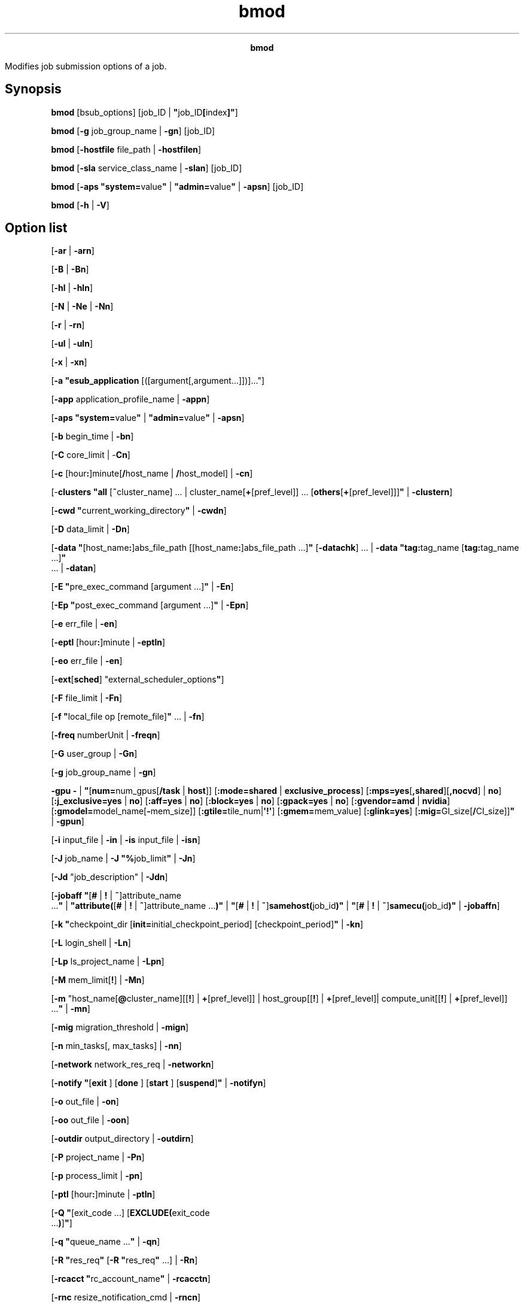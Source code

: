
.ad l

.TH bmod 1 "July 2021" "" ""
.ll 72

.ce 1000
\fBbmod\fR
.ce 0

.sp 2
Modifies job submission options of a job.
.sp 2

.SH Synopsis

.sp 2
\fBbmod\fR [bsub_options] [job_ID |
\fB"\fRjob_ID\fB[\fRindex\fB]"\fR]
.sp 2
\fBbmod\fR [\fB-g\fR job_group_name | \fB-gn\fR] [job_ID]
.sp 2
\fBbmod\fR [\fB-hostfile\fR file_path | \fB-hostfilen\fR]
.sp 2
\fBbmod\fR [\fB-sla\fR service_class_name | \fB-slan\fR] [job_ID]
.sp 2
\fBbmod\fR [\fB-aps "system=\fRvalue\fB"\fR |
\fB"admin=\fRvalue\fB"\fR | \fB-apsn\fR] [job_ID]
.sp 2
\fBbmod\fR [\fB-h\fR | \fB-V\fR]
.SH Option list

.sp 2
[\fB-ar\fR | \fB-arn\fR]
.sp 2
[\fB-B\fR | \fB-Bn\fR]
.sp 2
[\fB-hl\fR | \fB-hln\fR]
.sp 2
[\fB-N\fR | \fB-Ne\fR | \fB-Nn\fR]
.sp 2
[\fB-r\fR | \fB-rn\fR]
.sp 2
[\fB-ul\fR | \fB-uln\fR]
.sp 2
[\fB-x\fR | \fB-xn\fR]
.sp 2
[\fB-a "\fR\fBesub_application\fR
[([argument[,argument...]])]..."]
.sp 2
[\fB-app\fR application_profile_name | \fB-appn\fR]
.sp 2
[\fB-aps "system=\fRvalue\fB"\fR |
\fB"\fR\fBadmin=\fRvalue\fB"\fR | \fB-apsn\fR]
.sp 2
[\fB-b\fR begin_time | \fB-bn\fR]
.sp 2
[\fB-C\fR core_limit | -\fBCn\fR]
.sp 2
[\fB-c\fR [hour\fB:\fR]minute[\fB/\fRhost_name |
\fB/\fRhost_model] | \fB-cn\fR]
.sp 2
[-\fBclusters\fR \fB"all\fR [\fB~\fRcluster_name] ... |
cluster_name[\fB+\fR[pref_level]] ...
[\fBothers\fR[\fB+\fR[pref_level]]]\fB"\fR | \fB-clustern\fR]
.sp 2
[\fB-cwd "\fRcurrent_working_directory\fB"\fR | \fB-cwdn\fR]
.sp 2
[\fB-D\fR data_limit | \fB-Dn\fR]
.sp 2
[\fB-data\fR \fB"\fR[host_name\fB:\fR]abs_file_path
[[host_name\fB:\fR]abs_file_path …]\fB"\fR [\fB-datachk\fR] … |
\fB-data\fR \fB"tag:\fRtag_name [\fBtag:\fRtag_name ...]\fB"\fR
 ... | \fB-datan\fR]
.sp 2
[\fB-E "\fRpre_exec_command [argument ...]\fB"\fR | \fB-En\fR]
.sp 2
[\fB-Ep "\fRpost_exec_command [argument ...]\fB"\fR | \fB-Epn\fR]
.sp 2
[\fB-e \fRerr_file | \fB-en\fR]
.sp 2
[\fB-eptl\fR [hour\fB:\fR]minute | \fB-eptln\fR]
.sp 2
[\fB-eo\fR err_file | \fB-en\fR]
.sp 2
[\fB-ext\fR[\fBsched\fR] "external_scheduler_options\fB"\fR]
.sp 2
[\fB-F\fR file_limit | \fB-Fn\fR]
.sp 2
[\fB-f "\fRlocal_file op [remote_file]\fB"\fR ... | \fB-fn\fR]
.sp 2
[\fB-freq\fR numberUnit | \fB-freqn\fR]
.sp 2
[\fB-G\fR user_group | \fB-Gn\fR]
.sp 2
[\fB-g\fR job_group_name | \fB-gn\fR]
.sp 2
\fB-gpu -\fR | \fB"\fR[\fBnum=\fRnum_gpus[\fB/\fR\fBtask\fR |
\fBhost\fR]] [\fB:mode=shared\fR | \fBexclusive_process\fR]
[\fB:mps=\fR\fByes\fR[\fB,shared\fR][\fB,nocvd\fR] | \fBno\fR]
[\fB:j_exclusive=\fR\fByes\fR | \fBno\fR] [\fB:aff=\fR\fByes\fR |
\fBno\fR] [\fB:block=\fR\fByes\fR | \fBno\fR]
[\fB:gpack=\fR\fByes\fR | \fBno\fR] [\fB:gvendor=amd\fR |
\fBnvidia\fR] [\fB:gmodel=\fRmodel_name[\fB-\fRmem_size]\fB\fR]
[\fB:gtile=\fRtile_num|\fB\(aq!\(aq\fR] [\fB:gmem=\fRmem_value\fB\fR]
[\fB:glink=yes\fR] [\fB:mig=\fRGI_size[\fB/\fRCI_size]]\fB"\fR |
\fB-gpun\fR]
.sp 2
[\fB-i\fR input_file | \fB-in\fR | \fB-is\fR input_file |
\fB-isn\fR]
.sp 2
[\fB-J\fR job_name | \fB-J "%\fRjob_limit\fB"\fR | \fB-Jn\fR]
.sp 2
[\fB-Jd\fR "job_description" | \fB-Jdn\fR]
.sp 2
[\fB-jobaff "\fR[\fB#\fR | \fB!\fR | \fB~\fR]attribute_name
 ...\fB"\fR | \fB"attribute(\fR[\fB#\fR | \fB!\fR |
\fB~\fR]attribute_name ...\fB)"\fR | \fB"\fR[\fB#\fR | \fB!\fR |
\fB~\fR]\fBsamehost(\fRjob_id\fB)"\fR | \fB"\fR[\fB#\fR | \fB!\fR
| \fB~\fR]\fBsamecu(\fRjob_id\fB)"\fR | \fB-jobaffn\fR]
.sp 2
[\fB-k "\fRcheckpoint_dir [\fBinit=\fRinitial_checkpoint_period]
[checkpoint_period]\fB"\fR | \fB-kn\fR]
.sp 2
[\fB-L\fR login_shell | \fB-Ln\fR]
.sp 2
[\fB-Lp\fR ls_project_name | \fB-Lpn\fR]
.sp 2
[\fB-M\fR mem_limit[\fB!\fR] | \fB-Mn\fR]
.sp 2
[\fB-m\fR "host_name[\fB@\fRcluster_name][[\fB!\fR] |
\fB+\fR[pref_level]] | host_group[[\fB!\fR] |
\fB+\fR[pref_level]| compute_unit[[\fB!\fR] |
\fB+\fR[pref_level]] ...\fB"\fR | \fB-mn\fR]
.sp 2
[\fB-mig\fR migration_threshold | \fB-mign\fR]
.sp 2
[\fB-n\fR min_tasks[, max_tasks] | \fB-nn\fR]
.sp 2
[\fB-network\fR network_res_req | \fB-networkn\fR]
.sp 2
[\fB-notify "\fR[\fBexit \fR] [\fBdone \fR] [\fBstart \fR]
[\fBsuspend\fR]\fB"\fR | \fB-notifyn\fR]
.sp 2
[\fB-o\fR out_file | \fB-on\fR]
.sp 2
[\fB-oo\fR out_file | \fB-oon\fR]
.sp 2
[\fB-outdir\fR output_directory | \fB-outdirn\fR]
.sp 2
[\fB-P\fR project_name | \fB-Pn\fR]
.sp 2
[\fB-p\fR process_limit | \fB-pn\fR]
.sp 2
[\fB-ptl\fR [hour\fB:\fR]minute | \fB-ptln\fR]
.sp 2
[\fB-Q "\fR[exit_code ...] [\fBEXCLUDE(\fRexit_code
 ...\fB)\fR]\fB"\fR]
.sp 2
[\fB-q "\fRqueue_name ...\fB"\fR | \fB-qn\fR]
.sp 2
[\fB-R "\fRres_req\fB"\fR [\fB-R "\fRres_req\fB"\fR ...] |
\fB-Rn\fR]
.sp 2
[\fB-rcacct "\fRrc_account_name\fB"\fR | \fB-rcacctn\fR]
.sp 2
[\fB-rnc\fR resize_notification_cmd | \fB-rncn\fR]
.sp 2
[\fB-S\fR stack_limit | \fB-Sn\fR]
.sp 2
[\fB-s\fR signal | \fB-sn\fR]
.sp 2
[\fB-sla\fR service_class_name | \fB-slan\fR]
.sp 2
[\fB-sp\fR priority | \fB-spn\fR]
.sp 2
[\fB-stage "\fR [\fBstorage=\fR min_size [ \fB,\fR max_size ] ]
[\fB:in=\fRpath_to_stage_in_script ]
[\fB:out=\fRpath_to_stage_out_script ] \fB"\fR | \fB-stagen\fR]
.sp 2
[\fB-T\fR thread_limit | \fB-Tn\fR]
.sp 2
[\fB-t\fR term_time | \fB-tn\fR]
.sp 2
[\fB-ti\fR | \fB-tin\fR]
.sp 2
[\fB-U\fR reservation_ID |\fB-Un\fR]
.sp 2
[\fB-u\fR mail_user | \fB-un\fR]
.sp 2
[\fB-v \fRswap_limit | \fB-vn\fR]
.sp 2
[\fB-W\fR [hour\fB:\fR]minute[\fB/\fRhost_name |
\fB/\fRhost_model] | \fB-Wn\fR]
.sp 2
[\fB-We\fR [hour\fB:\fR]minute[\fB/\fRhost_name |
\fB/\fRhost_model] | \fB-Wep\fR [value] | \fB-We+\fR
[hour\fB:\fR]minute | \fB-Wen\fR]
.sp 2
[\fB-w "\fRdependency_expression\fB"\fR | \fB-wn\fR]
.sp 2
[\fB-wa "\fR[signal | command | \fBCHKPNT\fR]\fB"\fR |
\fB-wan\fR]
.sp 2
[\fB-wt "\fRjob_warning_time\fB"\fR | \fB-wtn\fR]
.sp 2
[\fB-Z "\fRnew_command\fB"\fR | \fB-Zs "\fRnew_command\fB"\fR |
\fB-Zsn\fR]
.sp 2
[job_ID | \fB"\fRjob_ID\fB[\fRindex\fB]"\fR]
.SH Description

.sp 2
Modifies the options of a previously submitted job, including
forwarded jobs in an LSF multicluster capability environment. See
the bsub command reference for complete descriptions of job
submission options you can modify with bmod.
.sp 2
Only the owner of the job, the user group administrator (for jobs
that are associated with a user group), or LSF administrators can
modify the options of a job.
.sp 2
All options that are specified at submission time can be changed.
The value for each option can be overridden with a new value by
specifying the option as in bsub. To cancel an option or reset it
to its default value, use the option string followed by "n". Do
not specify an option value when you reset an option.
.sp 2
The -i, -in, and -Z options have counterparts that support
spooling of input and job command files (-is, -isn, -Zs, and
-Zsn). Options that are related to file names and job spooling
directories support paths that contain up to 4094 characters for
UNIX, or up to 255 characters for Windows.
.sp 2
Options that are related to command names can contain up to 4094
characters for UNIX, or up to 255 characters for Windows. Options
that are related to job names can contain up to 4094 characters.
.sp 2
You can modify all options of a pending job, even if the
corresponding bsub command option was not specified.
.sp 2
Modifying options for a forwarded pending job are different from
modifying the options of a pending job:
.sp 2
*  You cannot modify the following options: -m, -q, -sla, -w.
.sp 2
*  For the following options, your modifications take effect only
   on the submission cluster and not on the execution cluster:
   -aps, -g, -k.
.sp 2
*  For the -J option, if you are changing only the job array
   limit, the option takes effect only on the submission cluster
   and not on the execution cluster.
.sp 2
*  When you apply a cancellation option (such as the -appn option
   to cancel a previous -app specification), the default value
   for that attribute depends on the local cluster configuration.
.sp 2
Like bsub, the bmod command calls the parent esub (mesub). The
parent esub runs any mandatory esub executable files that are
configured by an LSF administrator, and any executable file named
esub (without \fI.application\fR in the file name) if it exists
in the LSF_SERVERDIR directory. Only esub executable files that
are invoked by the bsub command can change the job environment on
the submission host. An esub invoked by the bmod command cannot
change the job environment. Arguments for esub executable files
can also be modified.
.sp 2
The -b option modifies the job begin time. If the year field is
specified and the specified time is in the past, the start time
condition is considered reached and LSF dispatches the job if
slots are available.
.sp 2
The -t option modifies job termination time. If the year field is
specified and the specified time is in the past, the job
modification request is rejected.
.sp 2
Use the -clusters option to modify cluster names for LSF
multicluster capability jobs. The \fRbmod -clusters
\fIremote_clusters\fR\fR command can modify pending jobs only on
the submission cluster.
.sp 2
The -cwd option specifies the current working directory (CWD) for
a job. The -cwd option works only if the job is in pending state.
The path can be absolute or relative to the submission directory.
If the submission directory does not exist in the execution host,
it tries the logical home directory. If that fails, the tmp
directory is used for the CWD.
.sp 2
The path can include the same dynamic patterns as described for
the bsub -cwd command.
.sp 2
The -cwdn option resets the value for the -cwd option to the
submission directory from the bsub command.
.sp 2
If the job is submitted with the -app option but without the -cwd
option, and the \fBLSB_JOB_CWD\fR parameter is not defined, the
CWD defined in the specified application profile is used. If CWD
is not defined in the application profile, the
\fBDEFAULT_JOB_CWD\fR value is used. If neither of the two
parameters is defined, the submission directory is used for CWD.
.sp 2
The -hl option enables per-job host-based memory and swap limit
enforcement on hosts that support Linux cgroups. The -hln option
disables host-based memory and swap limit enforcement. The -hl
and -hln options apply only to pending jobs. The
\fBLSB_RESOURCE_ENFORCE="memory"\fR parameter must be specified
in the lsf.conf file for host-based memory and swap limit
enforcement with the -hl option to take effect. If no memory or
swap limit is specified for the job, or the
\fBLSB_RESOURCE_ENFORCE="memory"\fR parameter is not specified, a
host-based memory limit is not set for the job.
.sp 2
The -Epn option cancels the setting of job-level post-execution
commands. The job-level post-execution commands do not run.
Application-level post-execution commands run if they exist.
.sp 2
If a default user group is configured (with the
\fBDEFAULT_USER_GROUP\fR parameter in the lsb.params file), the
bmod -Gn command moves the job to the default user group. If the
job is already attached to the default user group, the bmod -Gn
command has no effect on that job. A job moved to a user group
where it cannot run (without shares in a specified fairshare
queue, for example) is transferred to the default user group
where the job can run.
.sp 2
The -gpu option specifies properties of GPU resources required by
the job. For more information on this option see the bsub -gpu
command.
.sp 2
For resizable jobs, the bmod -R "rusage[mem | swp]" command
affects the resize allocation request only if the job is not
dispatched.
.sp 2
The -M option takes effect only if the job can requeue and when
it is run again.
.sp 2
The -m option modifies the first execution host list. When used
with a compound resource requirement, the first host that is
allocated must satisfy the first simple resource requirement
string in the compound resource requirement.
.sp 2
When modifying the notification request using the -notify option,
the changed record is also logged to the \fBJOB_MODIFY2\fR event.
The -notify option does not work with job arrays or job array
elements.
.sp 2
The -notifyn option does not work with job array elements.
.sp 2
The -outdir option creates the output directory while the job is
in pending state. This option supports the dynamic patterns for
the output directory. For example, if \fRuser1\fR runs the
command \fRbmod -outdir "/scratch/joboutdir/%U/%J_%I" myjob\fR,
the system creates the directory \fR/scratch/joboutdir
/user1/jobid_0\fR for the job output directory.
.sp 2
The -outdirn option resets the output directory value to the
\fBDEFAULT_JOB_OUTDIR\fR parameter, if it is defined, or sets the
output directory to the submission directory where the original
bsub command ran. The output directory can be modified only while
the job is in pending state.
.sp 2
The -Q option does not affect running jobs. For rerunnable and
requeue jobs, the -Q option affects the next run.
.sp 2
The -q option resubmits the job to a new queue, as if it was a
new submission. By default, LSF dispatches jobs in a queue in
order of arrival, so the modified job goes to the last position
of the new queue, no matter what its position was in the original
queue.
.sp 2
The -rn option resets the rerunnable job setting that is
specified by the bsub -rn or bsub -r option. The application
profile and queue level rerunnable job setting if any is used.
The bmod -rn command does not disable or override job rerun if
the job was submitted to a rerunnable queue or application
profile with job rerun configured. bmod -rn command is different
from the bsub -rn command, which does override the application
profile and queue level rerunnable job setting.
.sp 2
The -ti option enables immediate automatic orphan job termination
at the job level. The -ti and -tin options are command flags, not
suboptions, so you do not need to respecify the original
dependency expression from the -w option that is submitted with
the bsub command. You can use either the \fRbmod -w [-ti |
-tin]\fR or \fRbmod -ti | -tin\fR command. The -tin option
cancels the -ti suboption of a submitted dependent job, in which
case the cluster-level configuration takes precedence.
.sp 2
The -uln option sets the user shell limits for pending jobs to
their default values. The -uln option is not supported on
Windows.
.sp 2
-Wen cancels the estimated job run time. The runtime estimate
does not take effect for the job.
.SH Modifying running jobs

.sp 2
By default, you can modify resource requirements for running jobs
(-R "\fIres_req\fR" except -R "cu[\fIcu_string\fR]") and the
estimated running time for running or suspended jobs (-We, -We+,
-Wep). To modify more job options for running jobs, define
\fBLSB_MOD_ALL_JOBS=Y\fR in lsf.conf.
.sp 2
\fBNote: \fRUsing the bmod -R command with a running job that
uses a compound or alternative resource requirement as the
effective resource requirement is not permitted. Changing the
compound or alternative resource requirement of a running job is
also rejected.
.sp 2
When the \fBLSB_MOD_ALL_JOBS=Y\fR parameter is set, only some
bsub options can be modified for running jobs. You cannot make
any other modifications after a job is dispatched. You can use
bmod to modify the following options for running jobs:
.sp 2
*  CPU limit (-c [\fIhour\fR:]\fIminute\fR[/\fIhost_name\fR |
   /\fIhost_model\fR])
.sp 2
*  Memory limit (-M \fImem_limit\fR)
.sp 2
*  Rerunnable jobs (-r | -rn)
.sp 2
*  Resource requirements (-R "res_req" except -R "cu[cu_string]")
.sp 2
*  Run limit (-W \fIrun_limit\fR[/\fIhost_name\fR |
   /\fIhost_model\fR])
.sp 2
   \fBNote: \fRYou can modify the run limit for pending jobs as
   well.
.sp 2
*  Swap limit (-v \fIswap_limit\fR)
.sp 2
*  Standard output (stdout) file name up to 4094 characters for
   UNIX and Linux or 255 characters for Windows (-o
   \fIoutput_file\fR)
.sp 2
*  Standard error (stderr) file name up to 4094 characters for
   UNIX and Linux or 255 characters for Windows (-e
   \fIerror_file\fR)
.sp 2
*  Overwrite standard output (stdout) file name up to 4094
   characters for UNIX and Linux or 255 characters for Windows
   (-oo \fIoutput_file\fR)
.sp 2
*  Overwrite standard error (stderr) file name up to 4094
   characters for UNIX and Linux or 255 characters for Windows
   (-eo \fIerror_file\fR)
.sp 2
For remote running jobs, you can modify only the following
attributes:
.sp 2
*  CPU limit ([-c \fIcpu_limit\fR[/\fIhost_spec\fR] | -cn])
.sp 2
*  Memory limit ([-M \fImem_limit\fR | -Mn])
.sp 2
*  Rerunnable attribute ([-r | -rn])
.sp 2
*  Run limit ([-W [\fIhour\fR:]\fIminute\fR[/\fIhost_name\fR |
   /\fIhost_model\fR] | -Wn])
.sp 2
*  Swap limit ([-v \fIswap_limit\fR | -vn])
.sp 2
*  Standard output/error ([-o \fIout_file\fR | -on] [-oo
   \fIout_file\fR | -oon] [-e \fIerr_file\fR | -en][-eo
   \fIerr_file\fR | -en])
.sp 2
Modified resource usage limits cannot exceed limits that are
defined in the queue.
.sp 2
To modify the CPU limit or the memory limit of running jobs, the
parameters \fBLSB_JOB_CPULIMIT=Y\fR and \fBLSB_JOB_MEMLIMIT=Y\fR
must be defined in the lsf.conf file.
.sp 2
By default, options for the following resource usage limits are
specified in KB:
.sp 2
*  Core limit (-C)
.sp 2
*  Memory limit (-M)
.sp 2
*  Stack limit (-S)
.sp 2
*  Swap limit (-v)
.sp 2
Use \fBLSF_UNIT_FOR_LIMITS\fR in lsf.conf to specify a different
unit for the limit (MB, GB, TB, PB, EB, or ZB).
.SH Modifying resource requirements

.sp 2
The -R option of bmod completely replaces any previous resource
requirement specification. It does not add the modification to
the existing specification. For example, if you submit a job with
.sp 2
bsub -R "rusage[res1=1]"
.br

.sp 2
Then modify it with
.sp 2
bmod -R "rusage[res2=1]"
.br

.sp 2
The new resource usage requirement for the job is \fR[res2=1]\fR,
not \fR[res1=1; res2=1]\fR.
.sp 2
bmod does not support the \fROR\fR (\fR||\fR) operator on the -R
option.
.sp 2
bmod does not support multiple -R option strings for multi-phase
\fRrusage\fR resource requirements.
.sp 2
Modified \fRrusage\fR consumable resource requirements for
pending jobs must satisfy any limits set by the parameter
\fBRESRSV_LIMIT\fR in the lsb.queues file. For running jobs, the
maximums set by the \fBRESRSV_LIMIT\fR parameter must be
satisfied but the modified \fRrusage\fR values can be lower than
the minimum values.
.sp 2
Changes to multi-phase \fRrusage\fR strings on running jobs such
as \fRbmod -R "rusage[mem=(mem1 mem2):duration=(dur1 dur2)]"\fR
take effect immediately, and change the remainder of the current
phase.
.sp 2
For example, a job is submitted with the following resource
requirements:
.sp 2
bsub -R "rusage[mem=(500 300 200):duration=(20 30):decay=(1 0)]" myjob
.br

.sp 2
And after 15 minutes of run time, the following modification is
issued:
.sp 2
bmod -R "rusage[mem=(400 300):duration=(20 10):decay=(1 0)]" job_ID
.br

.sp 2
The result is the following \fRrusage\fR string:
.sp 2
rusage[mem=(400 300):duration=(20 10):decay=(1 0)]
.br

.sp 2
The running job will reserve \fR(400-((400-300)*15/20)))=325
MB\fR memory with decay for the next \fR(20-15)=5\fR minutes of
run time. The second phase then starts, reserving 300 MB of
memory for the next 10 minutes with no decay, and end up with no
memory that is reserved for the rest of the run time.
.sp 2
After 25 minutes of run time, another modification is issued:
.sp 2
bmod -R "rusage[mem=(200 100):duration=(20 10):decay=(1 0)]" job_ID
.br

.sp 2
The job reserves 100 MB of memory with no decay for the next 5
minutes of runtime, followed by no reserved memory for the
remainder of the job.
.sp 2
To remove all of the string input that is specified by using the
bsub command, use the -Rn option.
.sp 2
For started jobs, bmod -R modifies the effective resource
requirements for the job, along with the job resource usage. The
effective resource requirement string for scheduled jobs
represents the resource requirement that is used by the scheduler
to make a dispatch decision. bmod -R updates the \fRrusage\fR
part in the resource requirements, and keeps the other sections
as they were in the original resource requirements. The
\fRrusage\fR always represents the job runtime allocation, and is
modified along with the job resource usage. For running jobs, you
cannot change resource requirements to any of the following
resource requirements:
.sp 2
*  Compound
.sp 2
*  Alternative
.sp 2
*  rusage siblings
.sp 2
*  Compound to simple
.SH Modifying the estimated run time of jobs

.sp 2
The following options modify the estimated run time of a job:
.sp 2
\fB-We [\fIhour\fB\fR:\fB]\fIminute\fB[\fR/\fB\fIhost_name\fB |
\fR/\fB\fIhost_model\fB]\fR
.br
         Sets an estimated run time. Specifying a host or host
         model normalizes the time with the CPU factor (time/CPU
         factor) of the host or model.
.sp 2
\fB-We+ [\fIhour\fB\fR:\fB]\fIminute\fB]\fR
.br
         Sets an estimated run time that is the value you specify
         added to the accumulated run time. For example, if you
         specify \fR-We+ 30\fR and the job runs for 60 minutes,
         the new estimated run time is now 90 minutes.
.sp 2
         Specifying a host or host model normalizes the time with
         the CPU factor (time/CPU factor) of the host or model.
.sp 2
\fB-Wep [\fIvalue\fB]\fR
.br
         Sets an estimated run time that is the percentage of job
         completion that you specify added to the accumulated run
         time. For example, if you specify \fR-Wep+ 25\fR
         (meaning that the job is 25% complete) and the job runs
         for 60 minutes, the new estimated run time is now 240
         minutes.
.sp 2
         The range of valid values is greater than 0 and less
         than or equal to 100. Two digits after decimal are
         supported.
.sp 2
         Specifying a host or host model normalizes the time with
         the CPU factor of the host or model (time/CPU factor).
.SH Modifying job groups

.sp 2
Use the -g option of bmod and specify a job group path to move a
job or a job array from one job group to another. For example,
the following command moves job 105 to job group
\fR/risk_group/portfolio2/monthly\fR:
.sp 2
bmod -g /risk_group/portfolio2/monthly 105
.br

.sp 2
Like bsub -g, if the job group does not exist, LSF creates it.
.sp 2
The bmod -g option cannot be combined with other bmod options. It
can operate only on pending jobs. It cannot operate on running or
finished jobs.
.sp 2
You can modify your own job groups and job groups that other
users create under your job groups. LSF administrators can modify
job groups of all users.
.sp 2
You cannot move job array elements from one job group to another,
only entire job arrays. If any job array elements in a job array
are running, you cannot move the job array to another group. A
job array can belong only to one job group at a time.
.sp 2
You cannot modify the job group of a job that is attached to a
service class. Job groups cannot be used with resource-based SLAs
that have guarantee goals.
.sp 2
If you want to specify array dependency by array name, set the
\fBJOB_DEP_LAST_SUB\fR parameter in the lsb.params file. If this
parameter is not set, the job is rejected if one of your previous
arrays has the same name but a different index.
.SH Modifying jobs in service classes

.sp 2
The -sla option modifies a job by attaching it to the specified
service class. The -slan option detaches the specified job from a
service class. If the service class does not exist, the job is
not modified. For example, the following command attaches job
2307 to the service class \fRDuncan\fR:
.sp 2
bmod -sla Duncan 2307
.br

.sp 2
The following command detaches job 2307 from the service class
\fRDuncan\fR. If a default SLA is configured in lsb.params, the
job is moved to the default service class.
.sp 2
bmod -slan 2307
.sp 2
You cannot do the following job modifications:
.sp 2
*  Use the -sla option with other bmod options
.sp 2
*  Modify the service class of job that is already attached to a
   job group. (Time-based SLAs only.) Use the bsla command to
   display the configuration properties of service classes that
   are configured in the lsb.serviceclasses file, and dynamic
   information about the state of each service class.
.sp 2
*  Modify a job such that it no longer satisfies the assigned
   guarantee SLA. Jobs auto-attached to guarantee SLAs reattach
   to another SLA as required, but jobs that are submitted with
   an SLA specified must continue to satisfy the SLA access
   restrictions.
.sp 2
If a default SLA is configured with the
\fBENABLE_EGO_DEFAULT_SLA\fR parameter in the lsb.params file,
the bmod -slan option moves the job to the default SLA. If the
job is already attached to the default SLA, the bmod -slan option
has no effect on that job.
.SH Modifying jobs associated with application profiles

.sp 2
The -app option modifies a job by associating it to the specified
application profile. The -appn option dissociates the specified
job from its application profile. If the application profile does
not exist, the job is not modified.
.sp 2
You can modify the application profile only for pending jobs. For
example, the following command associates job 2308 with the
application profile \fRfluent\fR:
.sp 2
bmod -app fluent 2308
.sp 2
The following command dissociates job 2308 from the service class
\fRfluent\fR:
.sp 2
bmod -appn 2308
.sp 2
Use bapp to display the properties of application profiles that
are configured in
LSB_CONFDIR/\fIcluster_name\fR/configdir/lsb.applications.
.SH Modifying absolute priority scheduling options

.sp 2
Administrators can use bmod -aps to adjust the APS value for
pending jobs. bmod -apsn cancels previous bmod -aps settings. You
cannot combine bmod -aps with other bmod options.
.sp 2
You can change the APS value only for pending resizable jobs.
.sp 2
\fB-aps "system=\fIvalue\fB" \fIjob_ID\fB\fR
.br
         Set a static nonzero APS value of a pending job. Setting
         a system APS value overrides any calculated APS value
         for the job. The system APS value cannot be applied to
         running jobs.
.sp 2
\fB-aps "admin=\fIvalue\fB" \fIjob_ID\fB\fR
.br
         Set a nonzero \fBADMIN\fR factor value for a pending
         job. The \fBADMIN\fR factor adjusts the calculated APS
         value higher or lower. A negative admin value lowers the
         calculated APS value, and a positive value raises the
         calculated APS value relative to other pending jobs in
         the APS queue.
.sp 2
         You cannot configure APS weight, limit, or grace period
         for the ADMIN factor. The \fBADMIN\fR factor takes
         effect as soon as it is set.
.sp 2
\fB-apsn\fR
.br
         Use the bmod -apsn option to cancel previous bmod -aps
         settings. You cannot apply the bmod -apsn option to
         running jobs in an APS queue. An error is issued if the
         job has no system APS priority or \fBADMIN\fR factor
         set.
.SH Modifying resizable jobs

.sp 2
Use the -rnc and -ar options to modify the autoresizable
attribute or resize notification command for resizable jobs. You
can modify the autoresizable attribute only for pending jobs
(\fRPSUSP\fR or \fRPEND\fR). You can modify the resize
notification command only for unfinished jobs (not \fRDONE\fR or
\fREXIT\fR jobs).
.sp 2
\fB-rnc \fIresize_notification_cmd\fB\fR
.br
         Specify the name of an executable file to be invoked on
         the first execution host when the job allocation is
         modified (both shrink and grow). The bmod -rnc option
         overrides any notification command that is specified in
         the application profile.
.sp 2
\fB-rncn \fR
.br
         Remove the notification command setting from the job.
.sp 2
\fB-ar\fR
.br
         Specify that the job is autoresizable.
.sp 2
\fB-arn\fR
.br
         Remove job-level autoresizable attribute from the job.
.SH Modifying network scheduling options for PE jobs

.sp 2
The -network option modifies the network scheduling options for
IBM Parallel Environment (PE) jobs. The -networkn option removes
any network scheduling options for the PE job.
.sp 2
You cannot modify the network scheduling options for running
jobs, even if \fRLSB_MOD_ALL_JOBS=y\fR.
.SH Modifying memory rusage for affinity jobs

.sp 2
When you use the bmod command to modify memory \fRrusage\fR of a
running job with an affinity resource request, host-level
available memory and available memory in NUMA nodes might be
inconsistent when you use bhosts -l -a. Inconsistencies happen
because the modified resource requirement takes effect in the
next scheduling cycle for affinity scheduling, but it takes
effect immediately at the host level. The bmod command updates
only resource usage that LSF accounts; it has no effect on the
running jobs. For memory binding, when a process is bound to some
NUMA node, LSF limits which NUMA node the process gets physical
memory from. LSF does not ask the operating system to reserve any
physical memory for the process.
.SH Modifying jobs with a user-specified host file

.sp 2
Use the -hostfile option to modify a pending job with a
user-specified host file.
.sp 2
bmod -hostfile "host_alloc_file" ./a.out <job_id>
.sp 2
A user-specified host file contains specific hosts and slots that
a user wants to use for a job. For example, if you know what the
best host allocation for a job is based on factors such as
network connection status, you can choose to submit a job with a
user specified host file. The user specified host file specifies
the order in which to launch tasks, ranking the slots specified
in the file. The resulting rank file is also made available to
other applications (such as MPI).
.sp 2
\fBImportant: \fR
.sp 2
*  The -hostfile cannot be used with either the –n or –m option.
.sp 2
*  The -hostfile option cannot be combined with –R or compound
   \fIres_req\fR.
.sp 2
*  Do not use a user specified host file if you enabled task
   geometry because it can cause conflicts and jobs might fail.
.sp 2
*  If resources are not available at the time that a task is
   ready, use advance reservation instead of a user-specified
   host file, to ensure that reserved slots are available and to
   guarantee that a job runs smoothly.
.sp 2
Any user can create a user specified host file. It must be
accessible by the user from the submission host. It lists one
host per line in the following format:
.sp 2
# This is a user specified host file
.br
<host_name1>   [<# slots>]
.br
<host_name2>   [<# slots>]
.br
<host_name1>   [<# slots>]
.br
<host_name2>   [<# slots>]
.br
<host_name3>   [<# slots>]
.br
<host_name4>   [<# slots>]
.sp 2

.sp 2
The following rules apply to the user specified host file:
.sp 2
*  Specifying the number of slots for a host is optional. If no
   slot number is indicated, the default is 1.
.sp 2
*  A host name can be either a host in a local cluster or a host
   leased-in from a remote cluster
   (\fR\fIhost_name\fR@\fIcluster_name\fR\fR).
.sp 2
*  A user specified host file must contain hosts from the same
   cluster only.
.sp 2
*  A host name can be entered with or without the domain name.
.sp 2
*  Host names can be used multiple times, and the order of the
   hosts represents the placement of tasks.
.sp 2
   #first three tasks
.br
   host01                      3
.br
   #fourth tasks
.br
   host02
.br
   #next three tasks
.br
   host03                      3
.br

.sp 2
*  Start comments with the \fR#\fR character.
.sp 2
The user specified host file is deleted along with other
job-related files when a job is cleaned.
.sp 2
To remove a user-specified host file that is specified for a
pending job, use the -hostfilen option:
.sp 2
bmod -hostfilen <job_id>
.SH Modifying job data requirements

.sp 2
The -data option modifies the data staging requirements for a
pending job that is submitted with the bsub -data option. If file
transfers for previously specified files are still in progress,
they are not stopped. Only new transfers are initiated for the
new data management requirement as needed. Use -datan to cancel
the data staging requirement for the job.
.sp 2
Modifying the data requirements of a job replaces the entire
previous data requirement string in the -data option with the new
one. When you modify or add a part of the data requirement
string, you must specify the entire data requirement string in
bmod -data with the modifications.
.sp 2
The sanity check for the existence of files or folders and
whether the user can access them, discovery of the size and
modification time of the files or folders, and generation of the
hash from the bmod command occurs in the transfer job. This
equalizes modification performance between jobs with and without
data requirements. The -datachk option can perform full checking
for jobs with a data requirement. The -datachk option can be
specified only with the -data command. If the data requirement is
for a tag, this option has no effect.
.sp 2
You must have read access to the specified file to modify the
data requirements for the job.
.sp 2
You cannot use bmod -data or bmod -datan to modify the data
management requirements of a running or finished job, or for a
job that is already forwarded to or from another cluster.
.sp 2
For example, if a job that was originally submitted with the
following command:
.sp 2
bsub -data /proj/user1/dataset_A_%I -J A[1-10] myjob.sh
.sp 2
And you modify the job with the following command:
.sp 2
bmod -data /proj/user1/dataset_B_%I "A[1]"
.sp 2
Then all the paths \fR/proj/user1/dataset_B_1\fR,
\fR/proj/user1/dataset_B_2\fR ... \fR/proj/user1/dataset_B_10\fR
must exist. If the bmod command succeeds, then \fRA[1]\fR still
has all 10 data files in its data requirement.
.SH Options

.sp 2
\fB\fIjob_ID\fB | "\fIjob_ID\fB[\fIindex\fB]"\fR
.br
         Modifies jobs with the specified job ID.
.sp 2
         Modifies job array elements that are specified by
         \fR"\fIjob_ID\fR[\fIindex\fR]"\fR.
.sp 2
\fB-h\fR
.br
         Prints command usage to stderr and exits.
.sp 2
\fB-V\fR
.br
         Prints LSF release version to stderr and exits.
.SH Limitations

.sp 2
If you do not specify -e or -eo before the job is dispatched, you
cannot modify the name of job error file for a running job.
Modifying the job output options of remote running jobs is not
supported.
.SH See also

.sp 2
bsub
